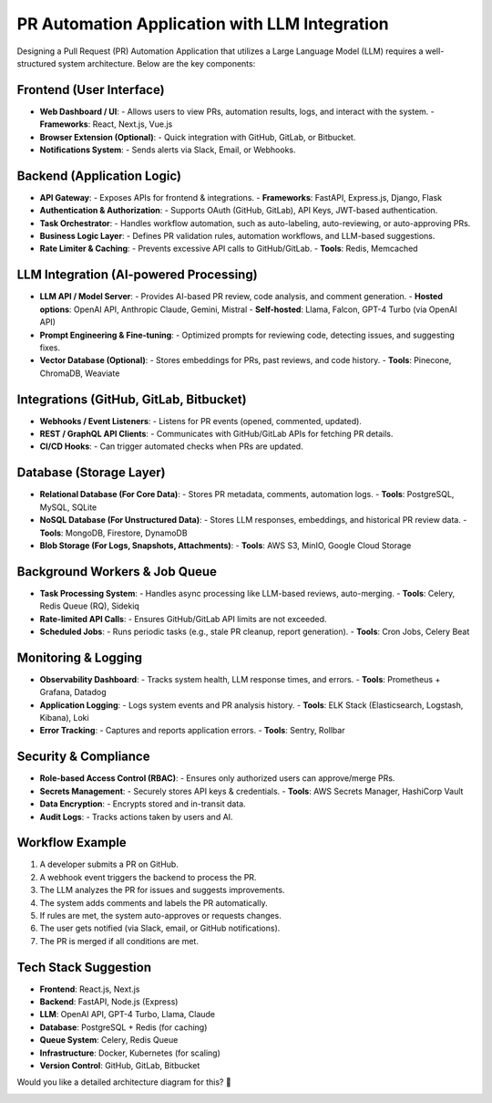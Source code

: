 ===============================================
PR Automation Application with LLM Integration
===============================================

Designing a Pull Request (PR) Automation Application that utilizes a Large Language Model (LLM) requires a well-structured system architecture. Below are the key components:

Frontend (User Interface)
-------------------------

- **Web Dashboard / UI**:
  - Allows users to view PRs, automation results, logs, and interact with the system.
  - **Frameworks**: React, Next.js, Vue.js

- **Browser Extension (Optional)**:
  - Quick integration with GitHub, GitLab, or Bitbucket.

- **Notifications System**:
  - Sends alerts via Slack, Email, or Webhooks.

Backend (Application Logic)
---------------------------

- **API Gateway**:
  - Exposes APIs for frontend & integrations.
  - **Frameworks**: FastAPI, Express.js, Django, Flask

- **Authentication & Authorization**:
  - Supports OAuth (GitHub, GitLab), API Keys, JWT-based authentication.

- **Task Orchestrator**:
  - Handles workflow automation, such as auto-labeling, auto-reviewing, or auto-approving PRs.

- **Business Logic Layer**:
  - Defines PR validation rules, automation workflows, and LLM-based suggestions.

- **Rate Limiter & Caching**:
  - Prevents excessive API calls to GitHub/GitLab.
  - **Tools**: Redis, Memcached

LLM Integration (AI-powered Processing)
---------------------------------------

- **LLM API / Model Server**:
  - Provides AI-based PR review, code analysis, and comment generation.
  - **Hosted options**: OpenAI API, Anthropic Claude, Gemini, Mistral
  - **Self-hosted**: Llama, Falcon, GPT-4 Turbo (via OpenAI API)

- **Prompt Engineering & Fine-tuning**:
  - Optimized prompts for reviewing code, detecting issues, and suggesting fixes.

- **Vector Database (Optional)**:
  - Stores embeddings for PRs, past reviews, and code history.
  - **Tools**: Pinecone, ChromaDB, Weaviate

Integrations (GitHub, GitLab, Bitbucket)
----------------------------------------

- **Webhooks / Event Listeners**:
  - Listens for PR events (opened, commented, updated).

- **REST / GraphQL API Clients**:
  - Communicates with GitHub/GitLab APIs for fetching PR details.

- **CI/CD Hooks**:
  - Can trigger automated checks when PRs are updated.

Database (Storage Layer)
------------------------

- **Relational Database (For Core Data)**:
  - Stores PR metadata, comments, automation logs.
  - **Tools**: PostgreSQL, MySQL, SQLite

- **NoSQL Database (For Unstructured Data)**:
  - Stores LLM responses, embeddings, and historical PR review data.
  - **Tools**: MongoDB, Firestore, DynamoDB

- **Blob Storage (For Logs, Snapshots, Attachments)**:
  - **Tools**: AWS S3, MinIO, Google Cloud Storage

Background Workers & Job Queue
------------------------------

- **Task Processing System**:
  - Handles async processing like LLM-based reviews, auto-merging.
  - **Tools**: Celery, Redis Queue (RQ), Sidekiq

- **Rate-limited API Calls**:
  - Ensures GitHub/GitLab API limits are not exceeded.

- **Scheduled Jobs**:
  - Runs periodic tasks (e.g., stale PR cleanup, report generation).
  - **Tools**: Cron Jobs, Celery Beat

Monitoring & Logging
--------------------

- **Observability Dashboard**:
  - Tracks system health, LLM response times, and errors.
  - **Tools**: Prometheus + Grafana, Datadog

- **Application Logging**:
  - Logs system events and PR analysis history.
  - **Tools**: ELK Stack (Elasticsearch, Logstash, Kibana), Loki

- **Error Tracking**:
  - Captures and reports application errors.
  - **Tools**: Sentry, Rollbar

Security & Compliance
---------------------

- **Role-based Access Control (RBAC)**:
  - Ensures only authorized users can approve/merge PRs.

- **Secrets Management**:
  - Securely stores API keys & credentials.
  - **Tools**: AWS Secrets Manager, HashiCorp Vault

- **Data Encryption**:
  - Encrypts stored and in-transit data.

- **Audit Logs**:
  - Tracks actions taken by users and AI.

Workflow Example
----------------

1. A developer submits a PR on GitHub.
2. A webhook event triggers the backend to process the PR.
3. The LLM analyzes the PR for issues and suggests improvements.
4. The system adds comments and labels the PR automatically.
5. If rules are met, the system auto-approves or requests changes.
6. The user gets notified (via Slack, email, or GitHub notifications).
7. The PR is merged if all conditions are met.

Tech Stack Suggestion
---------------------

- **Frontend**: React.js, Next.js
- **Backend**: FastAPI, Node.js (Express)
- **LLM**: OpenAI API, GPT-4 Turbo, Llama, Claude
- **Database**: PostgreSQL + Redis (for caching)
- **Queue System**: Celery, Redis Queue
- **Infrastructure**: Docker, Kubernetes (for scaling)
- **Version Control**: GitHub, GitLab, Bitbucket

Would you like a detailed architecture diagram for this? 🚀


.. image:: images/pr-automation-architecture.png
    :alt: Architecture Diagram
    :align: center
    :width: 80%